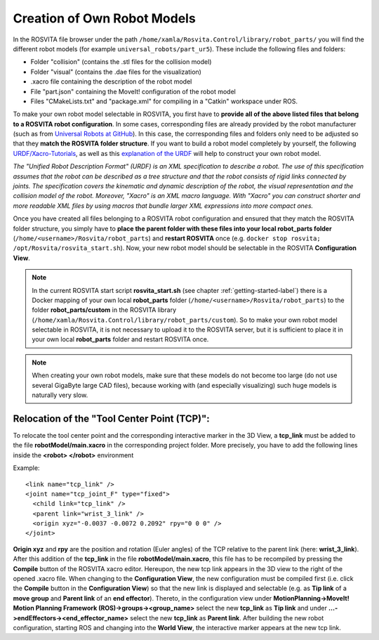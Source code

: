 *******************************
Creation of Own Robot Models
*******************************

In the ROSVITA file browser under the path ``/home/xamla/Rosvita.Control/library/robot_parts/`` you will find the different robot models (for example ``universal_robots/part_ur5``). These include the following files and folders:

* Folder "collision" (contains the .stl files for the collision model)
* Folder "visual" (contains the .dae files for the visualization)
* .xacro file containing the description of the robot model
* File "part.json" containing the MoveIt! configuration of the robot model
* Files "CMakeLists.txt" and "package.xml" for compiling in a "Catkin" workspace under ROS.

To make your own robot model selectable in ROSVITA, you first have to **provide all of the above listed files that belong to a ROSVITA robot configuration**.
In some cases, corresponding files are already provided by the robot manufacturer (such as from `Universal Robots at GitHub <https://github.com/ros-industrial/universal_robot/>`_). In this case, the corresponding files and folders only need to be adjusted so that they **match the ROSVITA folder structure**.
If you want to build a robot model completely by yourself, the following `URDF/Xacro-Tutorials <http://wiki.ros.org/urdf/Tutorials>`_, as well as this `explanation of the URDF <http://wiki.ros.org/urdf/XML/model>`_ will help to construct your own robot model.

*The "Unified Robot Description Format" (URDF) is an XML specification to describe a robot. The use of this specification assumes that the robot can be described as a tree structure and that the robot consists of rigid links connected by joints. The specification covers the kinematic and dynamic description of the robot, the visual representation and the collision model of the robot. Moreover, "Xacro" is an XML macro language. With "Xacro" you can construct shorter and more readable XML files by using macros that bundle larger XML expressions into more compact ones.*

Once you have created all files belonging to a ROSVITA robot configuration and ensured that they match the ROSVITA folder structure, you simply have to **place the parent folder with these files into your local robot_parts folder** (``/home/<username>/Rosvita/robot_parts``) and **restart ROSVITA** once (e.g. ``docker stop rosvita; /opt/Rosvita/rosvita_start.sh``). Now, your new robot model should be selectable in the ROSVITA **Configuration View**.

.. note:: In the current ROSVITA start script **rosvita_start.sh** (see chapter :ref:`getting-started-label`) there is a Docker mapping of your own local **robot_parts** folder (``/home/<username>/Rosvita/robot_parts``) to the folder **robot_parts/custom** in the ROSVITA library (``/home/xamla/Rosvita.Control/library/robot_parts/custom``). So to make your own robot model selectable in ROSVITA, it is not necessary to upload it to the ROSVITA server, but it is sufficient to place it in your own local **robot_parts** folder and restart ROSVITA once.

.. note:: When creating your own robot models, make sure that these models do not become too large (do not use several GigaByte large CAD files), because working with (and especially visualizing) such huge models is naturally very slow.


Relocation of the "Tool Center Point (TCP)":
--------------------------------------------

To relocate the tool center point and the corresponding interactive marker in the 3D View, a **tcp_link** must be added to the file **robotModel/main.xacro** in the corresponding project folder. 
More precisely, you have to add the following lines inside the **<robot> </robot>** environment

Example::

   <link name="tcp_link" />
   <joint name="tcp_joint_F" type="fixed">
     <child link="tcp_link" />
     <parent link="wrist_3_link" />
     <origin xyz="-0.0037 -0.0072 0.2092" rpy="0 0 0" />      
   </joint>

**Origin xyz** and **rpy** are the position and rotation (Euler angles) of the TCP relative to the parent link (here: **wrist_3_link**).
After this addition of the **tcp_link** in the file **robotModel/main.xacro**, this file has to be recompiled by pressing the **Compile** button of the ROSVITA xacro editor.
Hereupon, the new tcp link appears in the 3D view to the right of the opened .xacro file.
When changing to the **Configuration View**, the new configuration must be compiled first (i.e. click the **Compile** button in the **Configuration View**) so that the new link is displayed and selectable (e.g. as **Tip link** of a **move group** and **Parent link** of an **end effector**).
Thereto, in the configuration view under **MotionPlanning->MoveIt! Motion Planning Framework (ROS)->groups-><group_name>** select the new **tcp_link** as **Tip link** and under **...->endEffectors-><end_effector_name>** select the new **tcp_link** as **Parent link**. After building the new robot configuration, starting ROS and changing into the **World View**, the interactive marker appears at the new tcp link.


